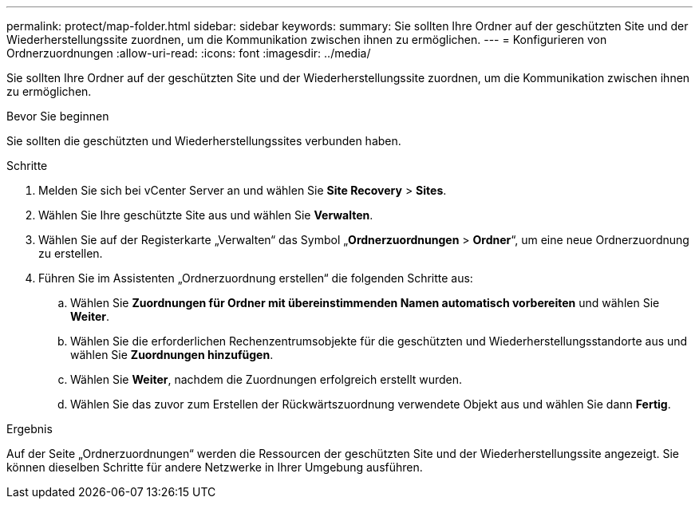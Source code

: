 ---
permalink: protect/map-folder.html 
sidebar: sidebar 
keywords:  
summary: Sie sollten Ihre Ordner auf der geschützten Site und der Wiederherstellungssite zuordnen, um die Kommunikation zwischen ihnen zu ermöglichen. 
---
= Konfigurieren von Ordnerzuordnungen
:allow-uri-read: 
:icons: font
:imagesdir: ../media/


[role="lead"]
Sie sollten Ihre Ordner auf der geschützten Site und der Wiederherstellungssite zuordnen, um die Kommunikation zwischen ihnen zu ermöglichen.

.Bevor Sie beginnen
Sie sollten die geschützten und Wiederherstellungssites verbunden haben.

.Schritte
. Melden Sie sich bei vCenter Server an und wählen Sie *Site Recovery* > *Sites*.
. Wählen Sie Ihre geschützte Site aus und wählen Sie *Verwalten*.
. Wählen Sie auf der Registerkarte „Verwalten“ das Symbol „*Ordnerzuordnungen* > *Ordner*“, um eine neue Ordnerzuordnung zu erstellen.
. Führen Sie im Assistenten „Ordnerzuordnung erstellen“ die folgenden Schritte aus:
+
.. Wählen Sie *Zuordnungen für Ordner mit übereinstimmenden Namen automatisch vorbereiten* und wählen Sie *Weiter*.
.. Wählen Sie die erforderlichen Rechenzentrumsobjekte für die geschützten und Wiederherstellungsstandorte aus und wählen Sie *Zuordnungen hinzufügen*.
.. Wählen Sie *Weiter*, nachdem die Zuordnungen erfolgreich erstellt wurden.
.. Wählen Sie das zuvor zum Erstellen der Rückwärtszuordnung verwendete Objekt aus und wählen Sie dann *Fertig*.




.Ergebnis
Auf der Seite „Ordnerzuordnungen“ werden die Ressourcen der geschützten Site und der Wiederherstellungssite angezeigt.  Sie können dieselben Schritte für andere Netzwerke in Ihrer Umgebung ausführen.
